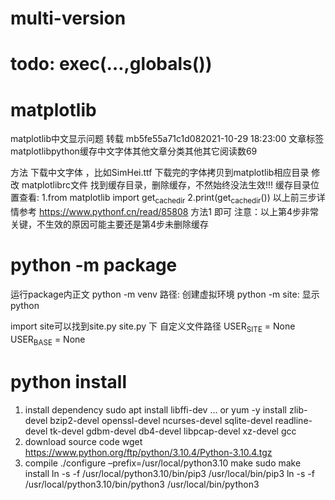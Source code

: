 * multi-version

* todo: exec(...,globals())

* matplotlib
matplotlib中文显示问题 转载
mb5fe55a71c1d082021-10-29 18:23:00
文章标签matplotlibpython缓存中文字体其他文章分类其他其它阅读数69

方法
下载中文字体 ，比如SimHei.ttf
下载完的字体拷贝到matplotlib相应目录
修改 matplotlibrc文件
找到缓存目录，删除缓存，不然始终没法生效!!!
缓存目录位置查看:
1.from matplotlib import get_cachedir
2.print(get_cachedir())
以上前三步详情参考  https://www.pythonf.cn/read/85808 方法1 即可
注意：以上第4步非常关键，不生效的原因可能主要还是第4步未删除缓存



* python -m package
运行package内正文
python -m venv 路径: 创建虚拟环境
python -m site: 显示python

import site可以找到site.py
site.py 下 自定义文件路径
USER_SITE = None
USER_BASE = None

* python install
1. install dependency
   sudo apt install libffi-dev ...
   or 
   yum -y install zlib-devel bzip2-devel openssl-devel ncurses-devel sqlite-devel readline-devel tk-devel gdbm-devel db4-devel libpcap-devel xz-devel gcc
2. download source code
   wget https://www.python.org/ftp/python/3.10.4/Python-3.10.4.tgz   
3. compile
   ./configure --prefix=/usr/local/python3.10
   make
   sudo make install
   ln -s -f /usr/local/python3.10/bin/pip3 /usr/local/bin/pip3
   ln -s -f /usr/local/python3.10/bin/python3 /usr/local/bin/python3






